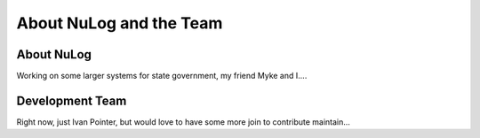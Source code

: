 ##########################
  About NuLog and the Team
##########################

About NuLog
===========
Working on some larger systems for state government, my friend Myke and I....

Development Team
================
Right now, just Ivan Pointer, but would love to have some more join to contribute maintain...
